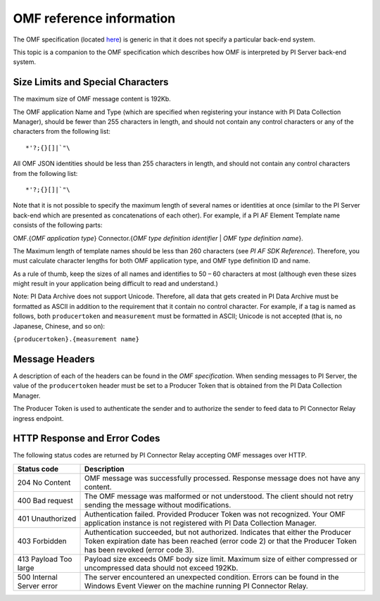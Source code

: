 
OMF reference information
=========================

The OMF specification (located `here <http://omf-docs.osisoft.com/en/v1.0/>`_) is generic in that it does not specify a particular back-end system. 

This topic is a companion to the OMF specification which describes how OMF is interpreted by PI Server back-end system. 

Size Limits and Special Characters 
----------------------------------

The maximum size of OMF message content is 192Kb. 

The OMF application Name and Type (which are specified when registering your instance with PI Data Collection Manager),
should be fewer than 255 characters in length, and should not contain any control characters or any of the characters from
the following list:

::

  *'?;{}[]|`"\ 
 

All OMF JSON identities should be less than 255 characters in length, and should not contain any control characters 
from the following list: 

::

  *'?;{}[]|`"\ 

Note that it is not possible to specify the maximum length of several names or identities at once (similar to the PI 
Server back-end which are presented as concatenations of each other). For example, if a PI AF Element Template name 
consists of the following parts: 

OMF.{*OMF application type*} 
Connector.{*OMF type definition identifier* | *OMF type definition name*}. 

The Maximum length of template names should be less than 260 characters (see *PI AF SDK Reference*). 
Therefore, you must calculate character lengths for both OMF application type, and OMF type definition ID and name. 

As a rule of thumb, keep the sizes of all names and identifies to 50 – 60 characters at most (although even these sizes 
might result in your application being difficult to read and understand.)

Note: PI Data Archive does not support Unicode. Therefore, all data that gets created in PI Data Archive must 
be formatted as ASCII in addition to the requirement that it contain no control character. For example, if a 
tag is named as follows, both ``producertoken`` and ``measurement`` must be formatted in ASCII; Unicode is not 
accepted (that is, no Japanese, Chinese, and so on):

``{producertoken}.{measurement name}``



Message Headers
---------------

A description of each of the headers can be found in the *OMF specification*. When sending messages to PI Server, the value 
of the ``producertoken`` header must be set to a Producer Token that is obtained from the PI Data Collection Manager. 

The Producer Token is used to authenticate the sender and to authorize the sender to feed data to PI Connector 
Relay ingress endpoint. 
 
 
HTTP Response and Error Codes 
-----------------------------

The following status codes are returned by PI Connector Relay accepting OMF messages over HTTP. 
 

+---------------------+--------------------------------------------------------------------------------------------------------+
| Status code         | Description                                                                                            |
+=====================+========================================================================================================+
| 204 No Content      | OMF message was successfully processed. Response message does not have any content.                    |
+---------------------+--------------------------------------------------------------------------------------------------------+
| 400 Bad request     | The OMF message was malformed or not understood. The client should not retry sending the message       |
|                     | without modifications.                                                                                 |
+---------------------+--------------------------------------------------------------------------------------------------------+
| 401 Unauthorized    | Authentication failed. Provided Producer Token was not recognized. Your OMF application instance is    |
|                     | not registered with PI Data Collection Manager.                                                        |
+---------------------+--------------------------------------------------------------------------------------------------------+
| 403 Forbidden       | Authentication succeeded, but not authorized. Indicates that either the Producer Token expiration date |
|                     | has been reached (error code 2) or that the Producer Token has been revoked (error code 3).            |
+---------------------+--------------------------------------------------------------------------------------------------------+
| 413 Payload Too     | Payload size exceeds OMF body size limit. Maximum size of either compressed or uncompressed data       |
| large               | should not exceed 192Kb.                                                                               |
+---------------------+--------------------------------------------------------------------------------------------------------+
| 500 Internal Server | The server encountered an unexpected condition. Errors can be found in the Windows Event Viewer on the |
| error               | machine running PI Connector Relay.                                                                    |
+---------------------+--------------------------------------------------------------------------------------------------------+
 
